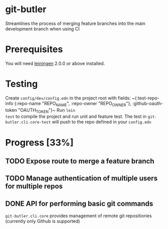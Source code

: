 * git-butler
Streamlines the process of merging feature branches into the main development branch when using CI
* Prerequisites
You will need [[https://github.com/technomancy/leiningen][leiningen]] 2.0.0 or above installed.
* Testing
Create ~config/dev/config.edn~ in the project root
with fields: ~{:test-repo-info {:repo-name
"REPO_NAME", :repo-owner "REPO_OWNER"},
:github-oauth-token "OAUTH_TOKEN"}~ Run ~lein
test~ to compile the project and run unit and
feature test. The test in
~git-butler.cli.core-test~ will push to the repo
defined in your ~config.edn~
* Progress [33%]
** TODO Expose route to merge a feature branch
** TODO Manage authentication of multiple users for multiple repos
** DONE API for performing basic git commands
CLOSED: [2017-01-30 Mon 10:42]
~git-butler.cli.core~ provides management of
remote git repositiories (currently only Github is
supported)
